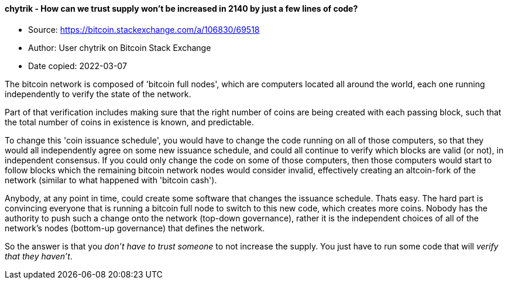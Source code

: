 ==== chytrik - How can we trust supply won't be increased in 2140 by just a few lines of code?
****

* Source: https://bitcoin.stackexchange.com/a/106830/69518
* Author: User chytrik on Bitcoin Stack Exchange
* Date copied: 2022-03-07
****



The bitcoin network is composed of 'bitcoin full nodes', which are computers located all around the world, each one running independently to verify the state of the network.

Part of that verification includes making sure that the right number of coins are being created with each passing block, such that the total number of coins in existence is known, and predictable.

To change this 'coin issuance schedule', you would have to change the code running on all of those computers, so that they would all independently agree on some new issuance schedule, and could all continue to verify which blocks are valid (or not), in independent consensus. If you could only change the code on some of those computers, then those computers would start to follow blocks which the remaining bitcoin network nodes would consider invalid, effectively creating an altcoin-fork of the network (similar to what happened with 'bitcoin cash').

Anybody, at any point in time, could create some software that changes the issuance schedule. Thats easy. The hard part is convincing everyone that is running a bitcoin full node to switch to this new code, which creates more coins. Nobody has the authority to push such a change onto the network (top-down governance), rather it is the independent choices of all of the network's nodes (bottom-up governance) that defines the network.

So the answer is that you _don't have to trust someone_ to not increase the supply. You just have to run some code that will _verify that they haven't_.
